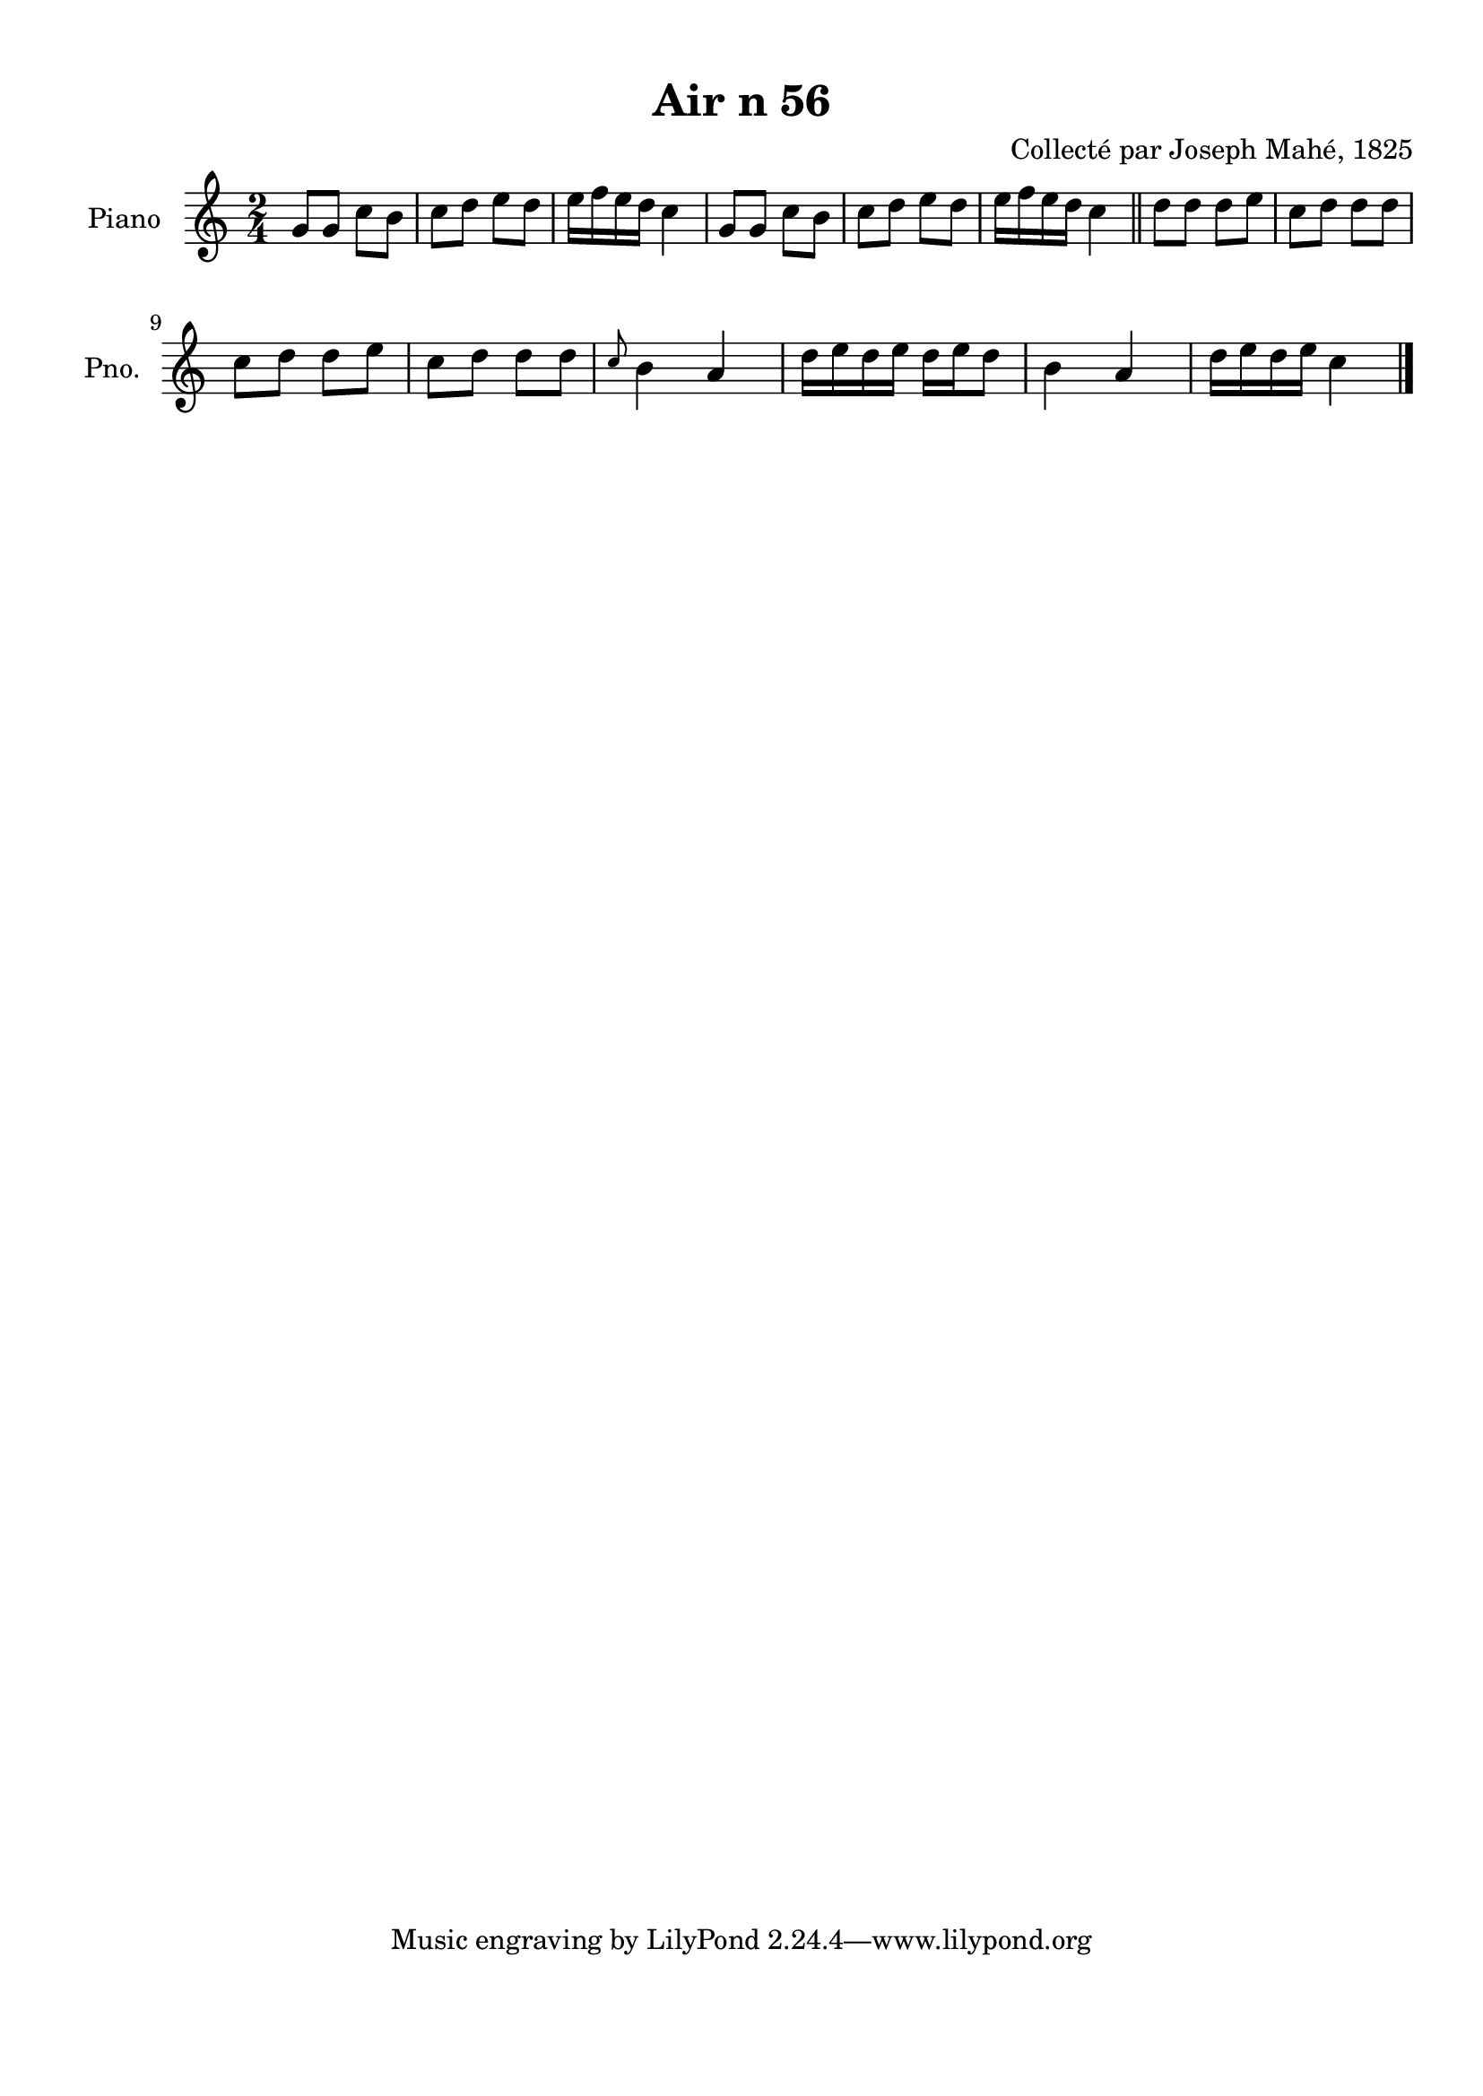 \version "2.22.2"
% automatically converted by musicxml2ly from Air_n_56.musicxml
\pointAndClickOff

\header {
    title =  "Air n 56"
    composer =  "Collecté par Joseph Mahé, 1825"
    encodingsoftware =  "MuseScore 2.2.1"
    encodingdate =  "2023-05-16"
    encoder =  "Gwenael Piel et Virginie Thion (IRISA, France)"
    source = 
    "Essai sur les Antiquites du departement du Morbihan, Joseph Mahe, 1825"
    }

#(set-global-staff-size 20.158742857142858)
\paper {
    
    paper-width = 21.01\cm
    paper-height = 29.69\cm
    top-margin = 1.0\cm
    bottom-margin = 2.0\cm
    left-margin = 1.0\cm
    right-margin = 1.0\cm
    indent = 1.6161538461538463\cm
    short-indent = 1.292923076923077\cm
    }
\layout {
    \context { \Score
        autoBeaming = ##f
        }
    }
PartPOneVoiceOne =  \relative g' {
    \clef "treble" \time 2/4 \key c \major | % 1
    g8 [ g8 ] c8 [ b8 ] | % 2
    c8 [ d8 ] e8 [ d8 ] | % 3
    e16 [ f16 e16 d16 ]
    c4 | % 4
    g8 [ g8 ] c8 [ b8 ] | % 5
    c8 [ d8 ] e8 [ d8 ] | % 6
    e16 [ f16 e16 d16 ]
    c4 \bar "||"
    d8 [ d8 ] d8 [ e8 ] | % 8
    c8 [ d8 ] d8 [ d8 ] \break | % 9
    c8 [ d8 ] d8 [ e8 ] |
    \barNumberCheck #10
    c8 [ d8 ] d8 [ d8 ] | % 11
    \grace { c8 } b4 a4 | % 12
    d16 [ e16 d16 e16 ]
    d16 [ e16 d8 ] | % 13
    b4 a4 | % 14
    d16 [ e16 d16 e16 ]
    c4 \bar "|."
    }


% The score definition
\score {
    <<
        
        \new Staff
        <<
            \set Staff.instrumentName = "Piano"
            \set Staff.shortInstrumentName = "Pno."
            
            \context Staff << 
                \mergeDifferentlyDottedOn\mergeDifferentlyHeadedOn
                \context Voice = "PartPOneVoiceOne" {  \PartPOneVoiceOne }
                >>
            >>
        
        >>
    \layout {}
    % To create MIDI output, uncomment the following line:
    %  \midi {\tempo 4 = 100 }
    }

